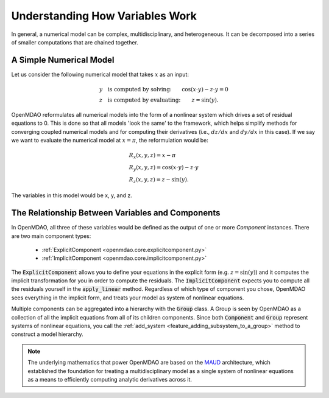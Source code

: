 *********************************************************
Understanding How Variables Work
*********************************************************

In general, a numerical model can be complex, multidisciplinary, and heterogeneous.
It can be decomposed into a series of smaller computations that are chained together.


A Simple Numerical Model
------------------------

Let us consider the following numerical model that takes :math:`x` as an input:

.. math::

  \begin{array}{l l}
    y \quad \text{is computed by solving:} &
    \cos(x \cdot y) - z \cdot y = 0  \\
    z \quad \text{is computed by evaluating:} &
    z = \sin(y) .
  \end{array}

OpenMDAO reformulates all numerical models into the form of a nonlinear system which drives a set of residual equations to 0.
This is done so that all models 'look the same' to the framework,
which helps simplify methods for converging coupled numerical models and for computing their derivatives
(i.e., :math:`dz/dx` and :math:`dy/dx` in this case).
If we say we want to evaluate the numerical model at :math:`x=\pi`, the reformulation would be:


.. math::

  \begin{array}{l}
    R_x(x, y, z) = x - \pi \\
    R_y(x, y, z) = \cos(x \cdot y) - z \cdot y \\
    R_z(x, y, z) = z - \sin(y) .
  \end{array}

The variables in this model would be x, y, and z.

The Relationship Between Variables and Components
--------------------------------------------------

In OpenMDAO, all three of these variables would be defined as the output of one or more `Component` instances.
There are two main component types:

    * :ref:`ExplicitComponent <openmdao.core.explicitcomponent.py>`
    * :ref:`ImplicitComponent <openmdao.core.implicitcomponent.py>`

The :code:`ExplicitComponent` allows you to define your equations in the explicit form (e.g. :math:`z = \sin(y)`) and it computes the implicit transformation for you in order to compute the residuals.
The :code:`ImplicitComponent` expects you to compute all the residuals yourself in the :code:`apply_linear` method.
Regardless of which type of component you chose, OpenMDAO sees everything in the implicit form, and treats your model as system of nonlinear equations.

Multiple components can be aggregated into a hierarchy with the :code:`Group` class.
A Group is seen by OpenMDAO as a collection of all the implicit equations from all of its children components.
Since both :code:`Component` and :code:`Group` represent systems of nonlinear equations,
you call the :ref:`add_system <feature_adding_subsystem_to_a_group>` method to construct a model hierarchy.

.. note::

    The underlying mathematics that power OpenMDAO are based on the MAUD_ architecture, which established the foundation
    for treating a multidisciplinary model as a single system of nonlinear equations as a means to efficiently computing
    analytic derivatives across it.

.. _MAUD: http://mdolab.engin.umich.edu/sites/default/files/Hwang_dissertation.pdf
